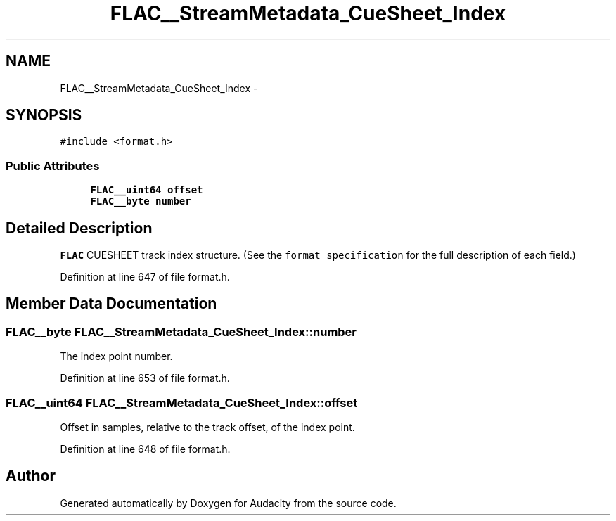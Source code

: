 .TH "FLAC__StreamMetadata_CueSheet_Index" 3 "Thu Apr 28 2016" "Audacity" \" -*- nroff -*-
.ad l
.nh
.SH NAME
FLAC__StreamMetadata_CueSheet_Index \- 
.SH SYNOPSIS
.br
.PP
.PP
\fC#include <format\&.h>\fP
.SS "Public Attributes"

.in +1c
.ti -1c
.RI "\fBFLAC__uint64\fP \fBoffset\fP"
.br
.ti -1c
.RI "\fBFLAC__byte\fP \fBnumber\fP"
.br
.in -1c
.SH "Detailed Description"
.PP 
\fBFLAC\fP CUESHEET track index structure\&. (See the \fCformat specification\fP for the full description of each field\&.) 
.PP
Definition at line 647 of file format\&.h\&.
.SH "Member Data Documentation"
.PP 
.SS "\fBFLAC__byte\fP FLAC__StreamMetadata_CueSheet_Index::number"
The index point number\&. 
.PP
Definition at line 653 of file format\&.h\&.
.SS "\fBFLAC__uint64\fP FLAC__StreamMetadata_CueSheet_Index::offset"
Offset in samples, relative to the track offset, of the index point\&. 
.PP
Definition at line 648 of file format\&.h\&.

.SH "Author"
.PP 
Generated automatically by Doxygen for Audacity from the source code\&.

